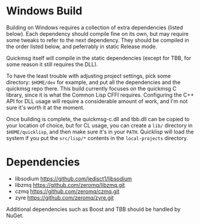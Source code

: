 * Windows Build

Building on Windows requires a collection of extra dependencies (listed below). Each dependency should compile fine on its own, but may require some tweaks to refer to the next dependency. They should be compiled in the order listed below, and peferrably in static Release mode. 

Quickmsg itself will compile in the static dependencies (except for TBB, for some reason it still requires the DLL). 

To have the least trouble with adjusting project settings, pick some directory: ~$HOME/dev~ for example, and put all the dependencies and the quickmsg repo there. This build currently focuses on the quickmsg C library, since it is what the Common Lisp CFFI requires. Configuring the C++ API for DLL usage will require a considerable amount of work, and I'm not sure it's worth it at the moment. 

Once building is complete, the quickmsg-c.dll and tbb.dll can be copied to your location of choice, but for CL usage, you can create a ~lib/~ directory in ~$HOME/quicklisp~, and then make sure it's in your ~PATH~. Quicklisp will load the system if you put the ~src/lisp/*~ contents in the ~local-projects~ directory.

* Dependencies

- libsodium [[https://github.com/jedisct1/libsodium]]
- libzmq [[https://github.com/zeromq/libzmq.git]]
- czmq [[https://github.com/zeromq/czmq.git]]
- zyre [[https://github.com/zeromq/zyre.git]]

Additional dependencies such as Boost and TBB should be handled by NuGet. 

